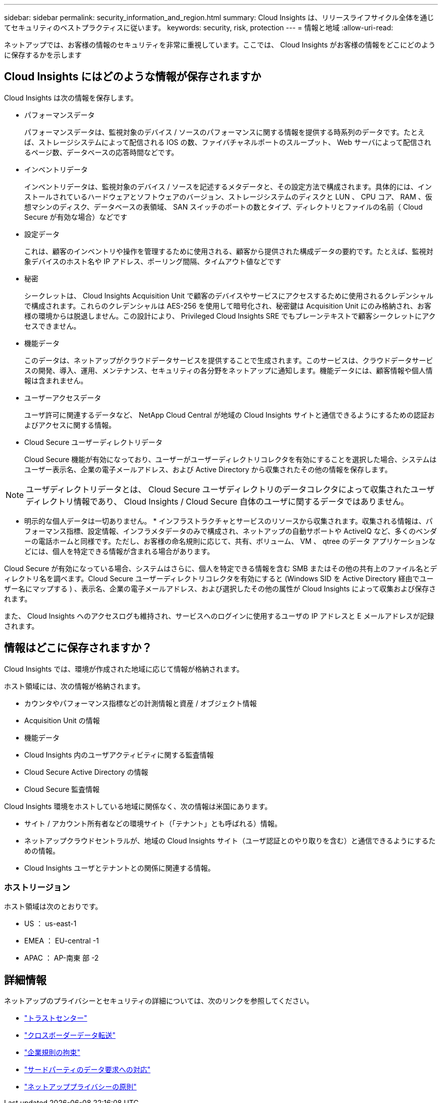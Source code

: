 ---
sidebar: sidebar 
permalink: security_information_and_region.html 
summary: Cloud Insights は、リリースライフサイクル全体を通じてセキュリティのベストプラクティスに従います。 
keywords: security, risk, protection 
---
= 情報と地域
:allow-uri-read: 


[role="lead"]
ネットアップでは、お客様の情報のセキュリティを非常に重視しています。ここでは、 Cloud Insights がお客様の情報をどこにどのように保存するかを示します



== Cloud Insights にはどのような情報が保存されますか

Cloud Insights は次の情報を保存します。

* パフォーマンスデータ
+
パフォーマンスデータは、監視対象のデバイス / ソースのパフォーマンスに関する情報を提供する時系列のデータです。たとえば、ストレージシステムによって配信される IOS の数、ファイバチャネルポートのスループット、 Web サーバによって配信されるページ数、データベースの応答時間などです。

* インベントリデータ
+
インベントリデータは、監視対象のデバイス / ソースを記述するメタデータと、その設定方法で構成されます。具体的には、インストールされているハードウェアとソフトウェアのバージョン、ストレージシステムのディスクと LUN 、 CPU コア、 RAM 、仮想マシンのディスク、データベースの表領域、 SAN スイッチのポートの数とタイプ、ディレクトリとファイルの名前（ Cloud Secure が有効な場合）などです

* 設定データ
+
これは、顧客のインベントリや操作を管理するために使用される、顧客から提供された構成データの要約です。たとえば、監視対象デバイスのホスト名や IP アドレス、ポーリング間隔、タイムアウト値などです

* 秘密
+
シークレットは、 Cloud Insights Acquisition Unit で顧客のデバイスやサービスにアクセスするために使用されるクレデンシャルで構成されます。これらのクレデンシャルは AES-256 を使用して暗号化され、秘密鍵は Acquisition Unit にのみ格納され、お客様の環境からは脱退しません。この設計により、 Privileged Cloud Insights SRE でもプレーンテキストで顧客シークレットにアクセスできません。

* 機能データ
+
このデータは、ネットアップがクラウドデータサービスを提供することで生成されます。このサービスは、クラウドデータサービスの開発、導入、運用、メンテナンス、セキュリティの各分野をネットアップに通知します。機能データには、顧客情報や個人情報は含まれません。

* ユーザーアクセスデータ
+
ユーザ許可に関連するデータなど、 NetApp Cloud Central が地域の Cloud Insights サイトと通信できるようにするための認証およびアクセスに関する情報。

* Cloud Secure ユーザーディレクトリデータ
+
Cloud Secure 機能が有効になっており、ユーザーがユーザーディレクトリコレクタを有効にすることを選択した場合、システムはユーザー表示名、企業の電子メールアドレス、および Active Directory から収集されたその他の情報を保存します。




NOTE: ユーザディレクトリデータとは、 Cloud Secure ユーザディレクトリのデータコレクタによって収集されたユーザディレクトリ情報であり、 Cloud Insights / Cloud Secure 自体のユーザに関するデータではありません。

* 明示的な個人データは一切ありません。 * インフラストラクチャとサービスのリソースから収集されます。収集される情報は、パフォーマンス指標、設定情報、インフラメタデータのみで構成され、ネットアップの自動サポートや ActiveIQ など、多くのベンダーの電話ホームと同様です。ただし、お客様の命名規則に応じて、共有、ボリューム、 VM 、 qtree のデータ アプリケーションなどには、個人を特定できる情報が含まれる場合があります。

Cloud Secure が有効になっている場合、システムはさらに、個人を特定できる情報を含む SMB またはその他の共有上のファイル名とディレクトリ名を調べます。Cloud Secure ユーザーディレクトリコレクタを有効にすると (Windows SID を Active Directory 経由でユーザー名にマップする ) 、表示名、企業の電子メールアドレス、および選択したその他の属性が Cloud Insights によって収集および保存されます。

また、 Cloud Insights へのアクセスログも維持され、サービスへのログインに使用するユーザの IP アドレスと E メールアドレスが記録されます。



== 情報はどこに保存されますか？

Cloud Insights では、環境が作成された地域に応じて情報が格納されます。

ホスト領域には、次の情報が格納されます。

* カウンタやパフォーマンス指標などの計測情報と資産 / オブジェクト情報
* Acquisition Unit の情報
* 機能データ
* Cloud Insights 内のユーザアクティビティに関する監査情報
* Cloud Secure Active Directory の情報
* Cloud Secure 監査情報


Cloud Insights 環境をホストしている地域に関係なく、次の情報は米国にあります。

* サイト / アカウント所有者などの環境サイト（「テナント」とも呼ばれる）情報。
* ネットアップクラウドセントラルが、地域の Cloud Insights サイト（ユーザ認証とのやり取りを含む）と通信できるようにするための情報。
* Cloud Insights ユーザとテナントとの関係に関連する情報。




=== ホストリージョン

ホスト領域は次のとおりです。

* US ： us-east-1
* EMEA ： EU-central -1
* APAC ： AP-南東 部 -2




== 詳細情報

ネットアップのプライバシーとセキュリティの詳細については、次のリンクを参照してください。

* link:https://www.netapp.com/us/company/trust-center/index.aspx["トラストセンター"]
* link:https://www.netapp.com/us/company/trust-center/privacy/data-location-cross-border-transfers.aspx["クロスボーダーデータ転送"]
* link:https://www.netapp.com/us/company/trust-center/privacy/bcr-binding-corporate-rules.aspx["企業規則の拘束"]
* link:https://www.netapp.com/us/company/trust-center/transparency/third-party-data-requests.aspx["サードパーティのデータ要求への対応"]
* link:https://www.netapp.com/us/company/trust-center/privacy/privacy-principles-security-safeguards.aspx["ネットアッププライバシーの原則"]

